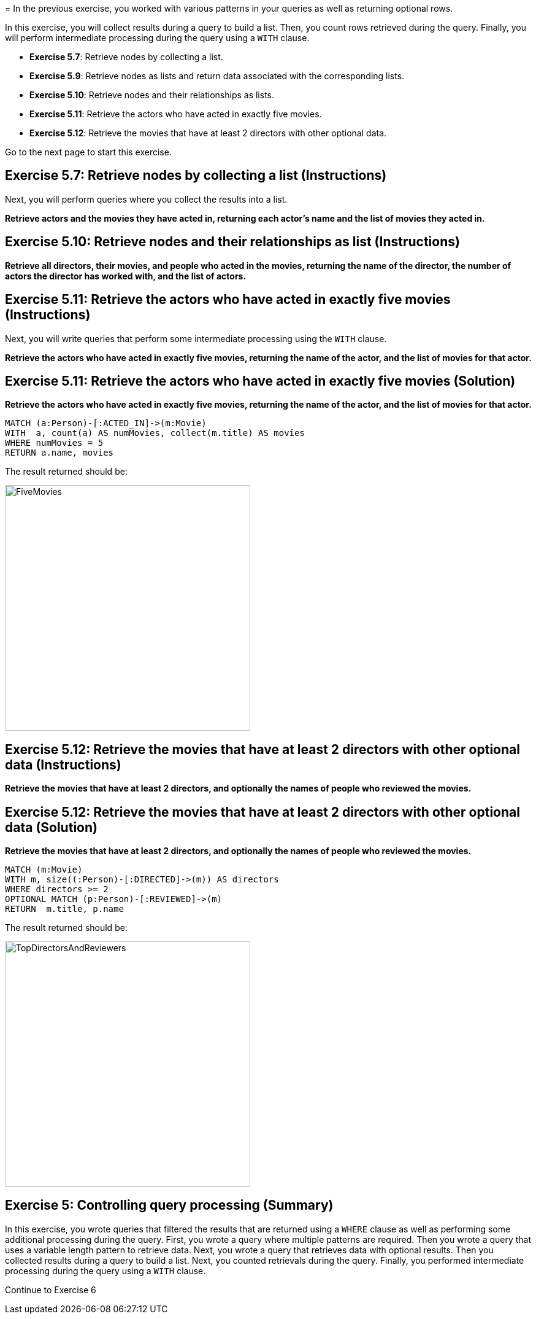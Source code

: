 =
In the previous exercise, you worked with various patterns in your queries as well as returning optional rows.

In this exercise, you will collect results during a query to build a list.
Then, you count rows retrieved during the query.
Finally, you will perform intermediate processing during the query using a `WITH` clause.


* *Exercise 5.7*: Retrieve nodes by collecting a list.
* *Exercise 5.9*: Retrieve nodes as lists and return data associated with the corresponding lists.
* *Exercise 5.10*: Retrieve nodes and their relationships as lists.
* *Exercise 5.11*: Retrieve the actors who have acted in exactly five movies.
* *Exercise 5.12*: Retrieve the movies that have at least 2 directors with other optional data.

Go to the next page to start this exercise.


== Exercise 5.7: Retrieve nodes by collecting a list (Instructions)

Next, you will perform queries where you collect the results into a list.

*Retrieve actors and the movies they have acted in, returning each actor's name and the list of movies they acted in.*




== Exercise 5.10: Retrieve nodes and their relationships as list (Instructions)

*Retrieve all directors, their movies, and people who acted in the movies, returning the name of the director, the number of actors the director has worked with, and the list of actors.*



== Exercise 5.11: Retrieve the actors who have acted in exactly five movies (Instructions)

Next, you will write queries that perform some intermediate processing using the `WITH` clause.

*Retrieve the actors who have acted in exactly five movies, returning the name of the actor, and the list of movies for that actor.*

== Exercise 5.11: Retrieve the actors who have acted in exactly five movies (Solution)

*Retrieve the actors who have acted in exactly five movies, returning the name of the actor, and the list of movies for that actor.*

[source, cypher]
----
MATCH (a:Person)-[:ACTED_IN]->(m:Movie)
WITH  a, count(a) AS numMovies, collect(m.title) AS movies
WHERE numMovies = 5
RETURN a.name, movies
----

The result returned should be:

[.thumb]
image::{guides}/img/FiveMovies.png[FiveMovies,width=400]


++++
<div style="clear: both;"></div>
++++

== Exercise 5.12: Retrieve the movies that have at least 2 directors with other optional data (Instructions)

*Retrieve the movies that have at least 2 directors, and optionally the names of people who reviewed the movies.*

== Exercise 5.12: Retrieve the movies that have at least 2 directors with other optional data (Solution)

*Retrieve the movies that have at least 2 directors, and optionally the names of people who reviewed the movies.*

[source, cypher]
----
MATCH (m:Movie)
WITH m, size((:Person)-[:DIRECTED]->(m)) AS directors
WHERE directors >= 2
OPTIONAL MATCH (p:Person)-[:REVIEWED]->(m)
RETURN  m.title, p.name
----

The result returned should be:

[.thumb]
image::{guides}/img/TopDirectorsAndReviewers.png[TopDirectorsAndReviewers,width=400]



++++
<div style="clear: both;"></div>
++++

== Exercise 5: Controlling query processing (Summary)

In this exercise, you wrote queries that filtered the results that are returned using a `WHERE` clause as well as performing some additional processing during the query.
First, you wrote a query where multiple patterns are required.
Then you wrote a query that uses a variable length pattern to retrieve data.
Next, you wrote a query that retrieves data with optional results.
Then you collected results during a query to build a list.
Next, you counted retrievals during the query.
Finally, you performed intermediate processing during the query using a `WITH` clause.

pass:a[<a play-topic='{guides}/06.html'>Continue to Exercise 6</a>]
